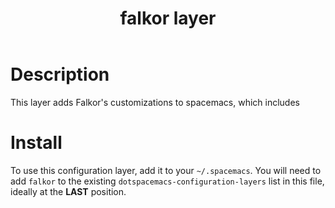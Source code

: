 #+TITLE: falkor layer
# Falkor's customizations settings for Spacemacs
#+TAGS: layer|spacemacs

# TOC links should be GitHub style anchors.
* Table of Contents                                        :TOC_4_gh:noexport:
- [[#description][Description]]
- [[#install][Install]]

* Description
This layer adds Falkor's customizations to spacemacs, which includes


* Install
To use this configuration layer, add it to your =~/.spacemacs=. You will need to
add =falkor= to the existing =dotspacemacs-configuration-layers= list in this
file, ideally at the **LAST** position.
